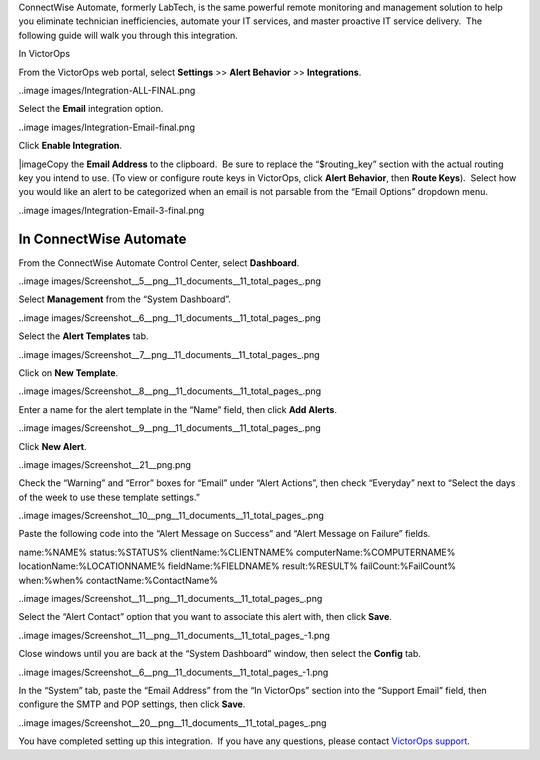 ConnectWise Automate, formerly LabTech, is the same powerful remote
monitoring and management solution to help you eliminate technician
inefficiencies, automate your IT services, and master proactive IT
service delivery.  The following guide will walk you through this
integration.

In VictorOps

From the VictorOps web portal, select **Settings** >> **Alert Behavior**
>> **Integrations**.

..image images/Integration-ALL-FINAL.png

Select the **Email** integration option.

..image images/Integration-Email-final.png

Click **Enable Integration**.

|image\ Copy the **Email Address** to the clipboard.  Be sure to
replace the “$routing_key” section with the actual routing key you
intend to use. (To view or configure route keys in VictorOps,
click **Alert Behavior**, then **Route Keys**).  Select how you would
like an alert to be categorized when an email is not parsable from the
“Email Options” dropdown menu.

..image images/Integration-Email-3-final.png

In ConnectWise Automate
-----------------------

From the ConnectWise Automate Control Center, select **Dashboard**.

..image images/Screenshot__5__png__11_documents__11_total_pages_.png

Select **Management** from the “System Dashboard”.

..image images/Screenshot__6__png__11_documents__11_total_pages_.png

Select the **Alert Templates** tab.

..image images/Screenshot__7__png__11_documents__11_total_pages_.png

Click on **New Template**.

..image images/Screenshot__8__png__11_documents__11_total_pages_.png

Enter a name for the alert template in the “Name” field, then
click **Add Alerts**.

..image images/Screenshot__9__png__11_documents__11_total_pages_.png

Click **New Alert**.

..image images/Screenshot__21__png.png

Check the “Warning” and “Error” boxes for “Email” under “Alert Actions”,
then check “Everyday” next to “Select the days of the week to use these
template settings.”

..image images/Screenshot__10__png__11_documents__11_total_pages_.png

Paste the following code into the “Alert Message on Success” and “Alert
Message on Failure” fields.

name:%NAME% status:%STATUS% clientName:%CLIENTNAME%
computerName:%COMPUTERNAME% locationName:%LOCATIONNAME%
fieldName:%FIELDNAME% result:%RESULT% failCount:%FailCount% when:%when%
contactName:%ContactName%

..image images/Screenshot__11__png__11_documents__11_total_pages_.png

Select the “Alert Contact” option that you want to associate this alert
with, then click **Save**.

..image images/Screenshot__11__png__11_documents__11_total_pages_-1.png

Close windows until you are back at the “System Dashboard” window, then
select the **Config** tab.

..image images/Screenshot__6__png__11_documents__11_total_pages_-1.png

In the “System” tab, paste the “Email Address” from the “In VictorOps”
section into the “Support Email” field, then configure the SMTP and POP
settings, then click **Save**.

..image images/Screenshot__20__png__11_documents__11_total_pages_.png

You have completed setting up this integration.  If you have any
questions, please contact `VictorOps
support <mailto:Support@victorops.com?Subject=ConnectWise%20Automate%20VictorOps%20Integration>`__.

.. |image1 images/Integration-Email-2-final.png
